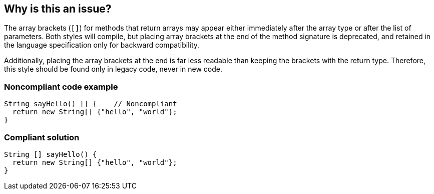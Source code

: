 == Why is this an issue?

The array brackets (``++[]++``) for methods that return arrays may appear either immediately after the array type or after the list of parameters. Both styles will compile, but placing array brackets at the end of the method signature is deprecated, and retained in the language specification only for backward compatibility. 


Additionally, placing the array brackets at the end is far less readable than keeping the brackets with the return type. Therefore, this style should be found only in legacy code, never in new code.


=== Noncompliant code example

[source,java]
----
String sayHello() [] {    // Noncompliant
  return new String[] {"hello", "world"};
}
----


=== Compliant solution

[source,java]
----
String [] sayHello() {
  return new String[] {"hello", "world"};
}
----


ifdef::env-github,rspecator-view[]

'''
== Implementation Specification
(visible only on this page)

=== Message

Move these array brackets to just after the return type


endif::env-github,rspecator-view[]
